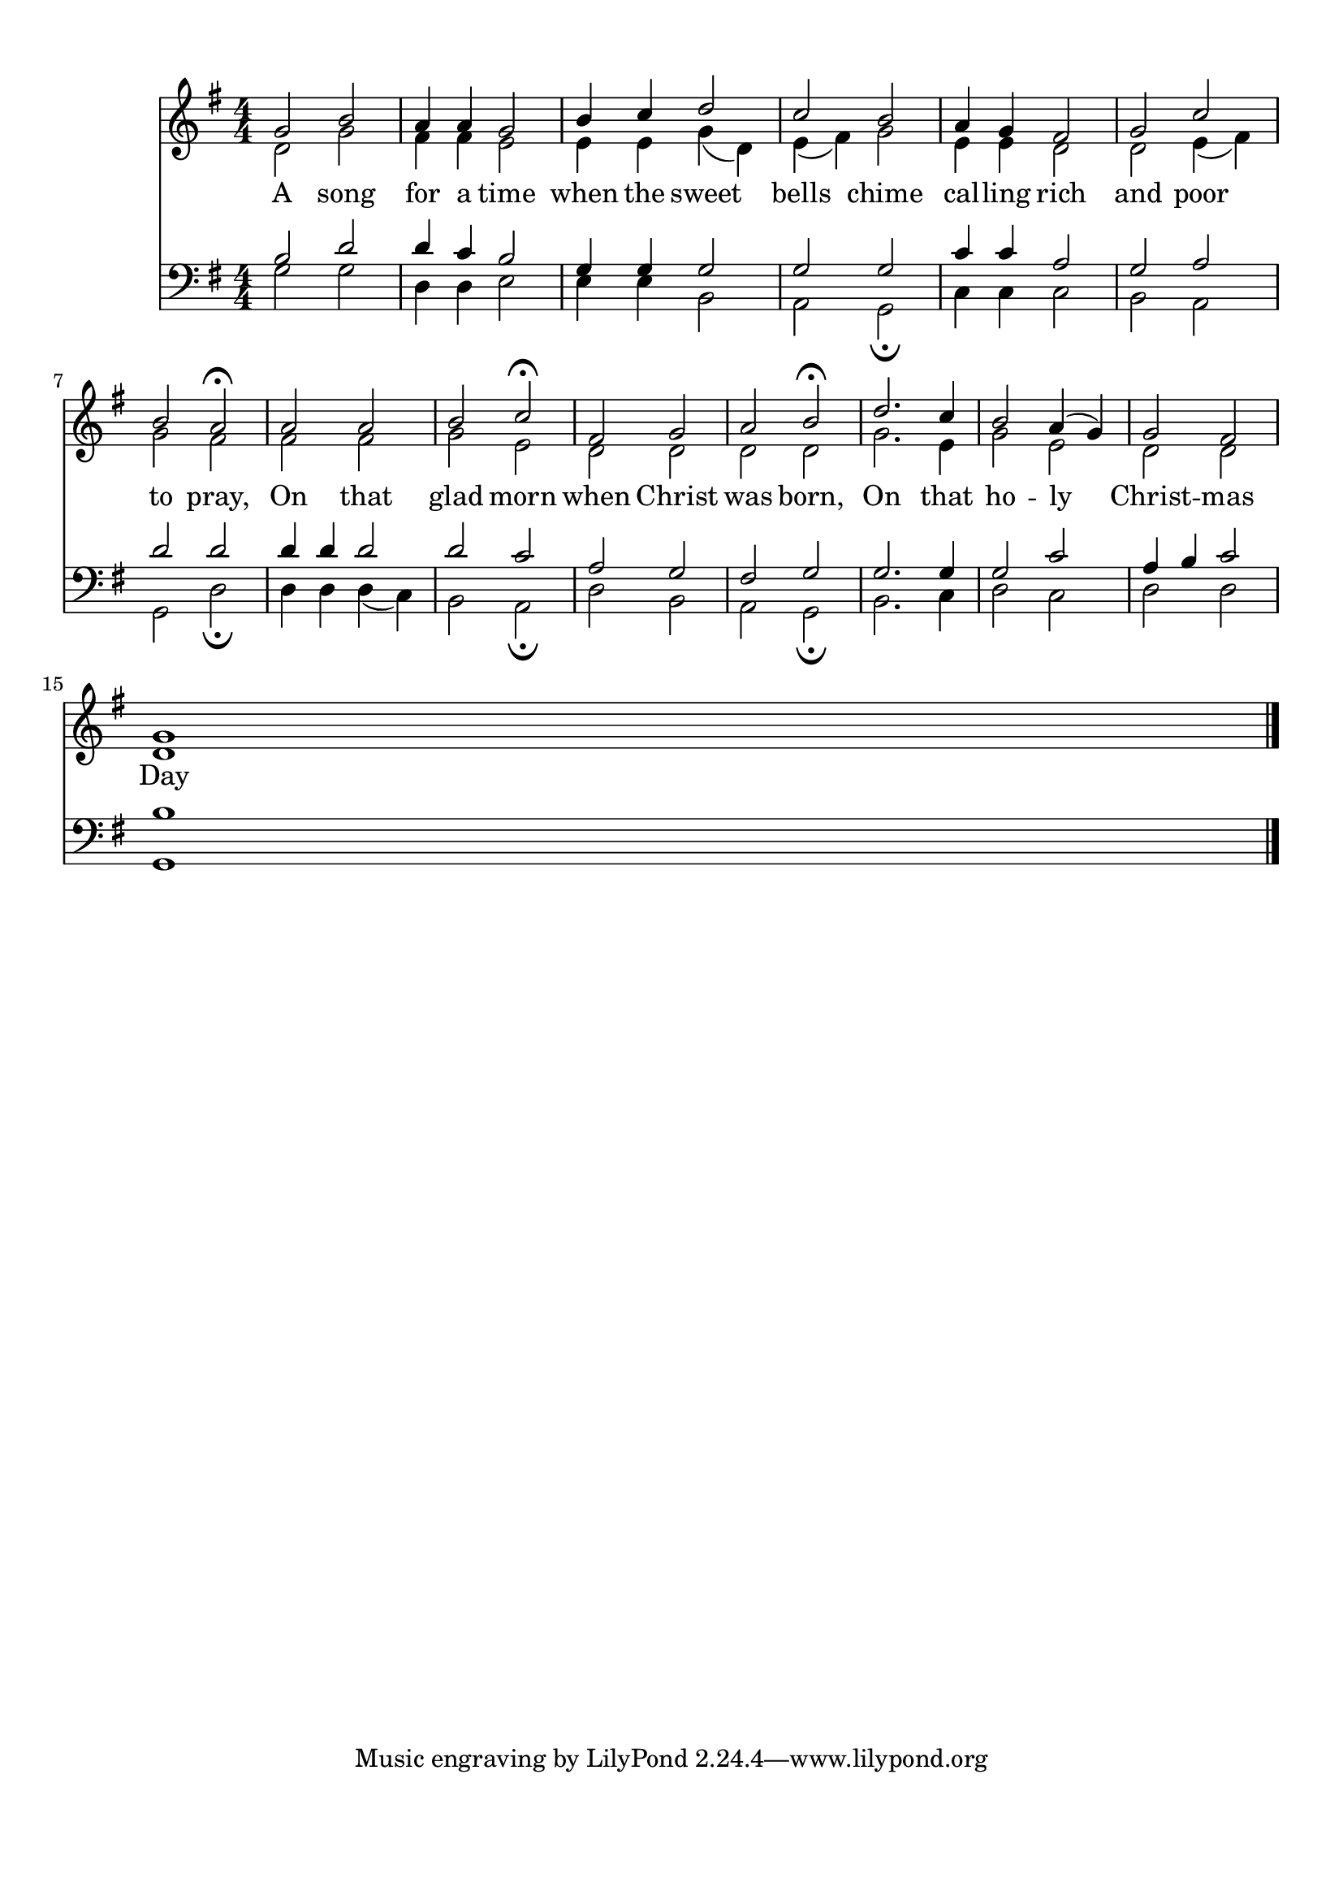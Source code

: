 
\version "2.18.2"
% automatically converted by musicxml2ly from .\a song for a time_Wlyrics.xml

\header {
    encodingsoftware = "MuseScore 2.1.0"
    encodingdate = "2017-11-17"
    }

#(set-global-staff-size 20.0750126457)
\paper {
    paper-width = 21.0\cm
    paper-height = 29.7\cm
    top-margin = 1.0\cm
    bottom-margin = 2.0\cm
    left-margin = 1.0\cm
    right-margin = 1.0\cm
    }
\layout {
    \context { \Score
        autoBeaming = ##f
        }
    }
PartPOneVoiceOne =  \relative g' {
    \clef "treble" \key g \major \numericTimeSignature\time 4/4 g2 b2 | % 2
    a4 a4 g2 | % 3
    b4 c4 d2 | % 4
    c2 b2 | % 5
    a4 g4 fis2 | % 6
    g2 c2 \break | % 7
    b2 a2 ^\fermata | % 8
    a2 a2 | % 9
    b2 c2 ^\fermata | \barNumberCheck #10
    fis,2 g2 | % 11
    a2 b2 ^\fermata | % 12
    d2. c4 | % 13
    b2 a4 ( g4 ) | % 14
    g2 fis2 \break | % 15
    <d g>1 \bar "|."
    }

PartPOneVoiceOneLyricsOne =  \lyricmode { A song for a time when the
    sweet bells chime cal -- ling rich and poor to pray, On that
    glad morn when Christ was born, On that ho -- ly  Christ --
    mas Day }
PartPOneVoiceTwo =  \relative d' {
    \clef "treble" \key g \major \numericTimeSignature\time 4/4 d2 g2 | % 2
    fis4 fis4 e2 | % 3
    e4 e4 g4 ( d4 ) | % 4
    e4 ( fis4 ) g2 | % 5
    e4 e4 d2 | % 6
    d2 e4 ( fis4 ) \break | % 7
    g2 fis2 | % 8
    fis2 fis2 | % 9
    g2 e2 | \barNumberCheck #10
    d2 d2 | % 11
    d2 d2 | % 12
    g2. e4 | % 13
    g2 e2 | % 14
    d2 d2 \break s1 \bar "|."
    }

PartPTwoVoiceOne =  \relative b {
    \clef "bass" \key g \major \numericTimeSignature\time 4/4 b2 d2 | % 2
    d4 c4 b2 | % 3
    g4 g4 g2 | % 4
    g2 g2 | % 5
    c4 c4 a2 | % 6
    g2 a2 \break | % 7
    d2 d2 | % 8
    d4 d4 d2 | % 9
    d2 c2 | \barNumberCheck #10
    a2 g2 | % 11
    fis2 g2 | % 12
    g2. g4 | % 13
    g2 c2 | % 14
    a4 b4 c2 \break | % 15
    <g, b'>1 \bar "|."
    }

PartPTwoVoiceTwo =  \relative g {
    \clef "bass" \key g \major \numericTimeSignature\time 4/4 g2 g2 | % 2
    d4 d4 e2 | % 3
    e4 e4 b2 | % 4
    a2 g2 _\fermata | % 5
    c4 c4 c2 | % 6
    b2 a2 \break | % 7
    g2 d'2 _\fermata | % 8
    d4 d4 d4 ( c4 ) | % 9
    b2 a2 _\fermata | \barNumberCheck #10
    d2 b2 | % 11
    a2 g2 _\fermata | % 12
    b2. c4 | % 13
    d2 c2 | % 14
    d2 d2 \break s1 \bar "|."
    }


% The score definition
\score {
    <<
        \new Staff <<
            \context Staff << 
                \context Voice = "PartPOneVoiceOne" { \voiceOne \PartPOneVoiceOne }
                \new Lyrics \lyricsto "PartPOneVoiceOne" \PartPOneVoiceOneLyricsOne
                \context Voice = "PartPOneVoiceTwo" { \voiceTwo \PartPOneVoiceTwo }
                >>
            >>
        \new Staff <<
            \context Staff << 
                \context Voice = "PartPTwoVoiceOne" { \voiceOne \PartPTwoVoiceOne }
                \context Voice = "PartPTwoVoiceTwo" { \voiceTwo \PartPTwoVoiceTwo }
                >>
            >>
        
        >>
    \layout {}
    % To create MIDI output, uncomment the following line:
    %  \midi {}
    }

